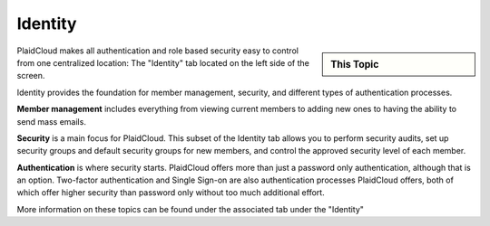 .. sectionauthor:: Genova Morel <genova.morel@tartansolutions.com>
.. sectionauthor:: Paul Morel <paul.morel@tartansolutions.com>


Identity 
========

.. sidebar:: This Topic

   .. contents::
      :local:

   .. toctree::
      :maxdepth: 1
      :includehidden:
      :glob:

      *

PlaidCloud makes all authentication and role based security easy to control 
from one centralized location: The "Identity" tab located on the left side of the screen.

|identity tab|

Identity provides the foundation for member management, security, and different types of authentication processes.

**Member management** includes everything from viewing current members to adding new ones to having the ability to send mass emails. 

**Security** is a main focus for PlaidCloud. This subset of the Identity tab allows you to perform security audits, set
up security groups and default security groups for new members, and control the approved security level of each member.

**Authentication** is where security starts. PlaidCloud offers more than just a password only authentication, although
that is an option. Two-factor authentication and Single Sign-on are also authentication processes PlaidCloud offers,
both of which offer higher security than password only without too much additional effort.

More information on these topics can be found under the associated tab under the "Identity"

.. |gravatar icon select| image:: ../../_static/img/plaidcloud/identity/common/1_gravatar_icon_select.png
.. |identity tab| image:: ../../_static/img/plaidcloud/identity/common/1_the_identity_tab.png
.. |manage multi factor auth select| image:: ../../_static/img/plaidcloud/identity/common/3_manage_multi_factor_auth_select.png
